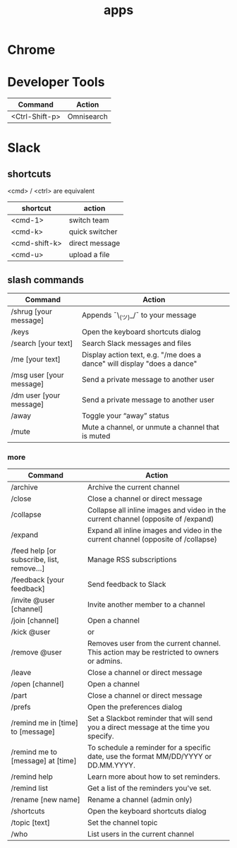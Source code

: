 #+TITLE: apps

* Chrome
* Developer Tools
| Command        | Action     |
|----------------+------------|
| <Ctrl-Shift-p> | Omnisearch |

* Slack

** shortcuts

<cmd> / <ctrl> are equivalent

| shortcut      | action         |
|---------------+----------------|
| <cmd-1>       | switch team    |
| <cmd-k>       | quick switcher |
| <cmd-shift-k> | direct message |
| <cmd-u>       | upload a file  |

** slash commands

| Command                                  | Action                                                                                    |
|------------------------------------------+-------------------------------------------------------------------------------------------|
| /shrug [your message]                    | Appends ¯\_(ツ)_/¯ to your message                                                        |
| /keys                                    | Open the keyboard shortcuts dialog                                                        |
| /search [your text]                      | Search Slack messages and files                                                           |
| /me [your text]                          | Display action text, e.g. "/me does a dance" will display "does a dance"                  |
| /msg user [your message]                 | Send a private message to another user                                                    |
| /dm user [your message]                  | Send a private message to another user                                                    |
| /away                                    | Toggle your “away” status                                                                 |
| /mute                                    | Mute a channel, or unmute a channel that is muted                                         |

*** more

| Command                                  | Action                                                                                    |
|------------------------------------------+-------------------------------------------------------------------------------------------|
| /archive                                 | Archive the current channel                                                               |
| /close                                   | Close a channel or direct message                                                         |
| /collapse                                | Collapse all inline images and video in the current channel (opposite of /expand)         |
| /expand                                  | Expand all inline images and video in the current channel (opposite of /collapse)         |
| /feed help [or subscribe, list, remove…] | Manage RSS subscriptions                                                                  |
| /feedback [your feedback]                | Send feedback to Slack                                                                    |
| /invite @user [channel]                  | Invite another member to a channel                                                        |
| /join [channel]                          | Open a channel                                                                            |
| /kick @user                              | or                                                                                        |
| /remove @user                            | Removes user from the current channel. This action may be restricted to owners or admins. |
| /leave                                   | Close a channel or direct message                                                         |
| /open [channel]                          | Open a channel                                                                            |
| /part                                    | Close a channel or direct message                                                         |
| /prefs                                   | Open the preferences dialog                                                               |
| /remind me in [time] to [message]        | Set a Slackbot reminder that will send you a direct message at the time you specify.      |
| /remind me to [message] at [time]        | To schedule a reminder for a specific date, use the format MM/DD/YYYY or DD.MM.YYYY.      |
| /remind help                             | Learn more about how to set reminders.                                                    |
| /remind list                             | Get a list of the reminders you've set.                                                   |
| /rename [new name]                       | Rename a channel (admin only)                                                             |
| /shortcuts                               | Open the keyboard shortcuts dialog                                                        |
| /topic [text]                            | Set the channel topic                                                                     |
| /who                                     | List users in the current channel                                                         |
